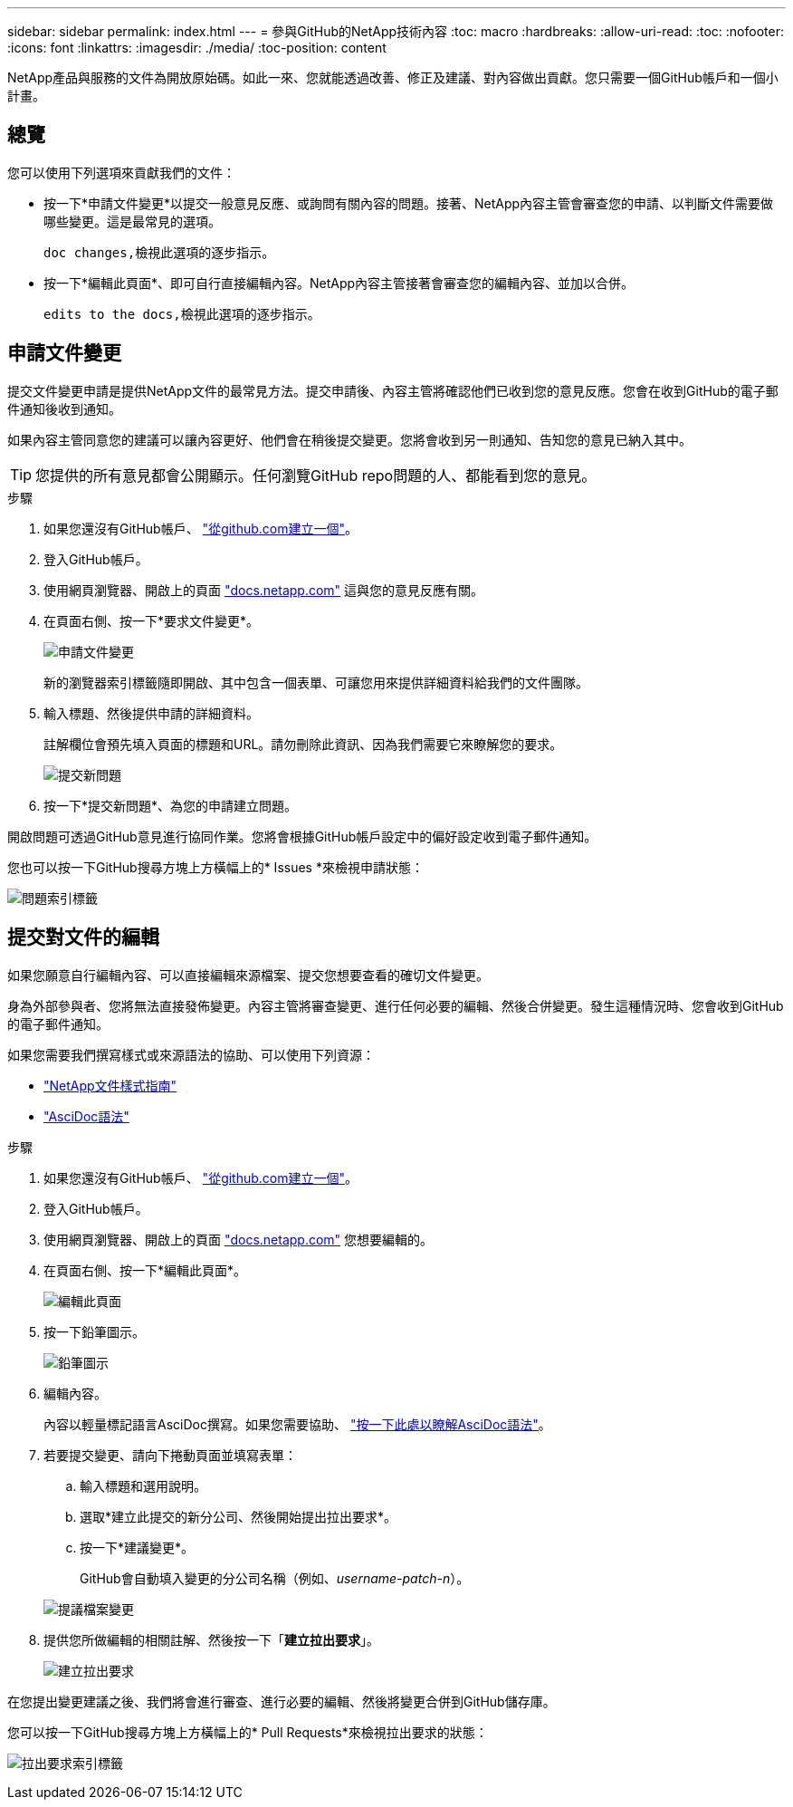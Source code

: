 ---
sidebar: sidebar 
permalink: index.html 
---
= 參與GitHub的NetApp技術內容
:toc: macro
:hardbreaks:
:allow-uri-read: 
:toc: 
:nofooter: 
:icons: font
:linkattrs: 
:imagesdir: ./media/
:toc-position: content


[role="lead"]
NetApp產品與服務的文件為開放原始碼。如此一來、您就能透過改善、修正及建議、對內容做出貢獻。您只需要一個GitHub帳戶和一個小計畫。



== 總覽

您可以使用下列選項來貢獻我們的文件：

* 按一下*申請文件變更*以提交一般意見反應、或詢問有關內容的問題。接著、NetApp內容主管會審查您的申請、以判斷文件需要做哪些變更。這是最常見的選項。
+
 doc changes,檢視此選項的逐步指示。

* 按一下*編輯此頁面*、即可自行直接編輯內容。NetApp內容主管接著會審查您的編輯內容、並加以合併。
+
 edits to the docs,檢視此選項的逐步指示。





== 申請文件變更

提交文件變更申請是提供NetApp文件的最常見方法。提交申請後、內容主管將確認他們已收到您的意見反應。您會在收到GitHub的電子郵件通知後收到通知。

如果內容主管同意您的建議可以讓內容更好、他們會在稍後提交變更。您將會收到另一則通知、告知您的意見已納入其中。


TIP: 您提供的所有意見都會公開顯示。任何瀏覽GitHub repo問題的人、都能看到您的意見。

.步驟
. 如果您還沒有GitHub帳戶、 https://github.com/join["從github.com建立一個"^]。
. 登入GitHub帳戶。
. 使用網頁瀏覽器、開啟上的頁面 https://docs.netapp.com["docs.netapp.com"] 這與您的意見反應有關。
. 在頁面右側、按一下*要求文件變更*。
+
image:screenshot-request-doc-changes.png["申請文件變更"]

+
新的瀏覽器索引標籤隨即開啟、其中包含一個表單、可讓您用來提供詳細資料給我們的文件團隊。

. 輸入標題、然後提供申請的詳細資料。
+
註解欄位會預先填入頁面的標題和URL。請勿刪除此資訊、因為我們需要它來瞭解您的要求。

+
image:screenshot-submit-new-issue.png["提交新問題"]

. 按一下*提交新問題*、為您的申請建立問題。


開啟問題可透過GitHub意見進行協同作業。您將會根據GitHub帳戶設定中的偏好設定收到電子郵件通知。

您也可以按一下GitHub搜尋方塊上方橫幅上的* Issues *來檢視申請狀態：

image:screenshot-issues.png["問題索引標籤"]



== 提交對文件的編輯

如果您願意自行編輯內容、可以直接編輯來源檔案、提交您想要查看的確切文件變更。

身為外部參與者、您將無法直接發佈變更。內容主管將審查變更、進行任何必要的編輯、然後合併變更。發生這種情況時、您會收到GitHub的電子郵件通知。

如果您需要我們撰寫樣式或來源語法的協助、可以使用下列資源：

* link:style.html["NetApp文件樣式指南"]
* link:asciidoc_syntax.html["AsciDoc語法"]


.步驟
. 如果您還沒有GitHub帳戶、 https://github.com/join["從github.com建立一個"^]。
. 登入GitHub帳戶。
. 使用網頁瀏覽器、開啟上的頁面 https://docs.netapp.com["docs.netapp.com"] 您想要編輯的。
. 在頁面右側、按一下*編輯此頁面*。
+
image:screenshot-edit-this-page.png["編輯此頁面"]

. 按一下鉛筆圖示。
+
image:screenshot-pencil-icon.png["鉛筆圖示"]

. 編輯內容。
+
內容以輕量標記語言AsciDoc撰寫。如果您需要協助、 link:asciidoc_syntax.html["按一下此處以瞭解AsciDoc語法"]。

. 若要提交變更、請向下捲動頁面並填寫表單：
+
.. 輸入標題和選用說明。
.. 選取*建立此提交的新分公司、然後開始提出拉出要求*。
.. 按一下*建議變更*。
+
GitHub會自動填入變更的分公司名稱（例如、_username-patch-n_）。

+
image:screenshot-propose-change.png["提議檔案變更"]



. 提供您所做編輯的相關註解、然後按一下「*建立拉出要求*」。
+
image:screenshot-create-pull-request.png["建立拉出要求"]



在您提出變更建議之後、我們將會進行審查、進行必要的編輯、然後將變更合併到GitHub儲存庫。

您可以按一下GitHub搜尋方塊上方橫幅上的* Pull Requests*來檢視拉出要求的狀態：

image:screenshot-view-pull-requests.png["拉出要求索引標籤"]
